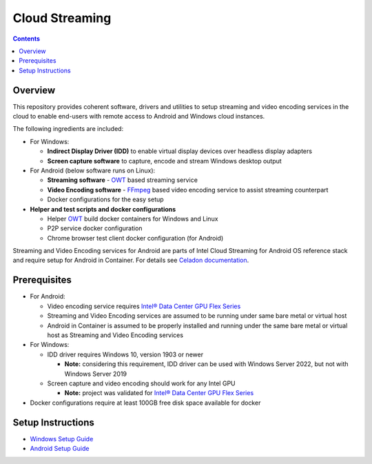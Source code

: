 Cloud Streaming
===============

.. contents::

Overview
--------

This repository provides coherent software, drivers and utilities
to setup streaming and video encoding services in the cloud to enable
end-users with remote access to Android and Windows cloud instances.

The following ingredients are included:

* For Windows:

  * **Indirect Display Driver (IDD)** to enable virtual display devices over
    headless display adapters

  * **Screen capture software** to capture, encode and stream Windows
    desktop output

* For Android (below software runs on Linux):

  * **Streaming software** - `OWT`_ based streaming service

  * **Video Encoding software** - `FFmpeg <https://ffmpeg.org/>`_ based
    video encoding service to assist streaming counterpart

  * Docker configurations for the easy setup

* **Helper and test scripts and docker configurations**

  * Helper `OWT`_ build docker containers for Windows and Linux
  * P2P service docker configuration
  * Chrome browser test client docker configuration (for Android)

Streaming and Video Encoding services for Android are parts of Intel Cloud
Streaming for Android OS reference stack and require setup for Android in
Container. For details see `Celadon documentation <https://www.intel.com/content/www/us/en/developer/topic-technology/open/celadon/overview.html>`_.

.. _OWT: https://github.com/open-webrtc-toolkit/owt-client-native.git

Prerequisites
-------------

.. |intel-flex| replace:: Intel® Data Center GPU Flex Series
.. _intel-flex: https://ark.intel.com/content/www/us/en/ark/products/series/230021/intel-data-center-gpu-flex-series.html

* For Android:

  * Video encoding service requires |intel-flex|_

  * Streaming and Video Encoding services are assumed to be running under same
    bare metal or virtual host

  * Android in Container is assumed to be properly installed and running under
    the same bare metal or virtual host as Streaming and Video Encoding services

* For Windows:

  * IDD driver requires Windows 10, version 1903 or newer

    * **Note:** considering this requirement, IDD driver can be used with Windows
      Server 2022, but not with Windows Server 2019

  * Screen capture and video encoding should work for any Intel GPU

    * **Note:** project was validated for |intel-flex|_

* Docker configurations require at least 100GB free disk space available for docker

Setup Instructions
------------------

* `Windows Setup Guide <./doc/windows_setup.rst>`_

* `Android Setup Guide <./doc/android_setup.rst>`_
